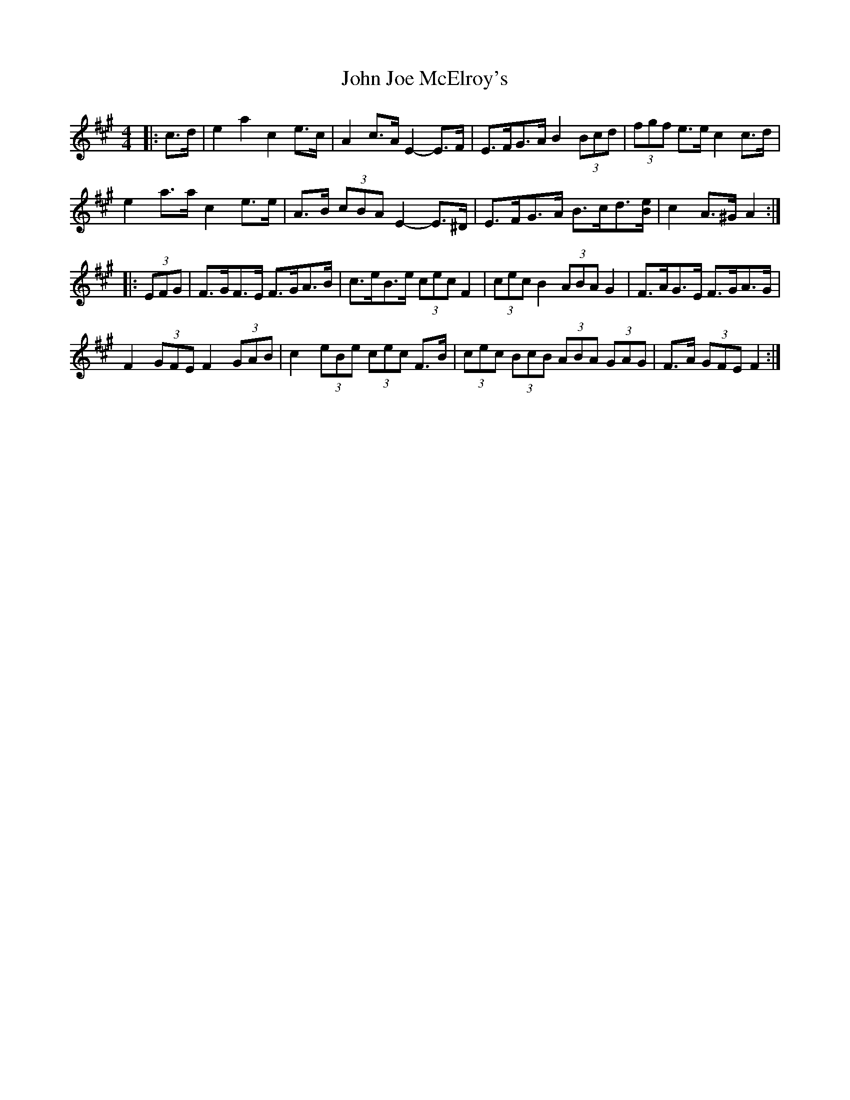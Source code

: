 X: 20461
T: John Joe McElroy's
R: barndance
M: 4/4
K: Amajor
|:c>d|e2 a2 c2 e>c|A2 c>A E2- E>F|E>FG>A B2 (3Bcd|(3fgf e>e c2 c>d|
e2 a>a c2 e>e|A>B (3cBA E2- E>^D|E>FG>A B>cd>[Be]|c2 A>^G A2:|
|:(3EFG|F>GF>E F>GA>B|c>eB>e (3cec F2|(3cec B2 (3ABA G2|F>AG>E F>GA>G|
F2 (3GFE F2 (3GAB|c2 (3eBe (3cec F>B|(3cec (3BcB (3ABA (3GAG|F>A (3GFE F2:|

